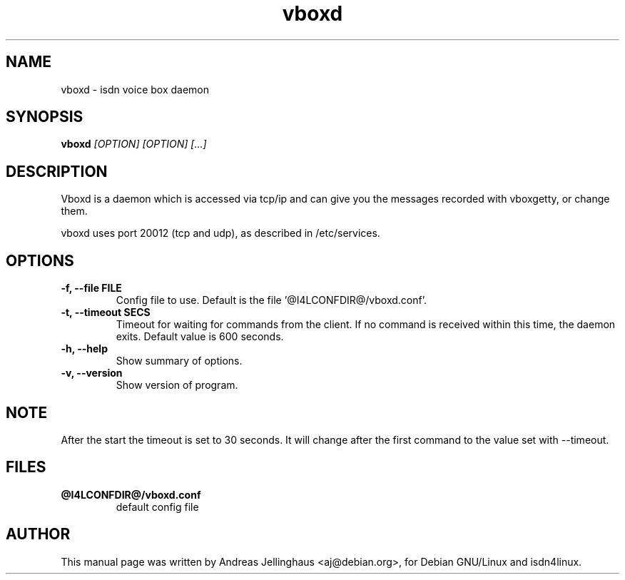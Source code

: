 .\" $Id$
.\" CHECKIN $Date$
.TH vboxd 8 "@MANDATE@" "ISDN 4 Linux @I4LVERSION@" "Linux System Administration"
.SH NAME
vboxd \- isdn voice box daemon
.SH SYNOPSIS
.B vboxd
.I "[OPTION] [OPTION] [...]"
.br
.SH "DESCRIPTION"
Vboxd is a daemon which is accessed via tcp/ip and can give you the
messages recorded with vboxgetty, or change them.

vboxd uses port 20012 (tcp and udp), as described in /etc/services.
.SH OPTIONS
.TP
.B \-f, \-\-file FILE
Config file to use. Default is the file '@I4LCONFDIR@/vboxd.conf'.
.TP
.B \-t, \-\-timeout SECS
Timeout for waiting for commands from the client. If no command is
received within this time, the daemon exits. Default value is 600
seconds.
.TP
.B \-h, \-\-help
Show summary of options.
.TP
.B \-v, \-\-version
Show version of program.
.SH NOTE
After the start the timeout is set to 30 seconds. It will change after
the first command to the value set with --timeout.
.SH "FILES"
.TP
.B @I4LCONFDIR@/vboxd.conf
default config file
.SH AUTHOR
This manual page was written by Andreas Jellinghaus <aj@debian.org>,
for Debian GNU/Linux and isdn4linux.
